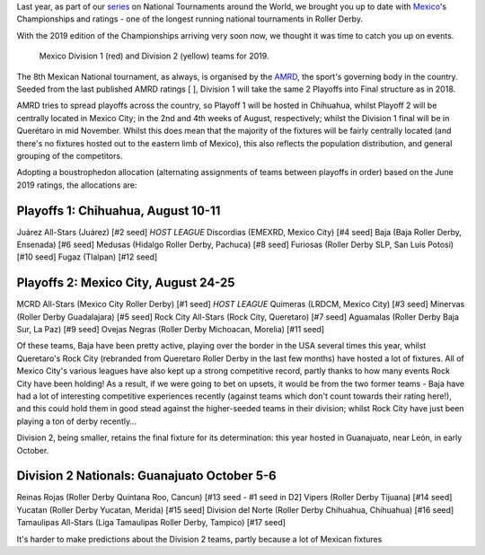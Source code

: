 .. title: Mexican National Championships 2019
.. slug: mexico2019
.. date: 2019-07-04 11:00:00 UTC+01:00
.. tags: tournaments, national tournaments, mexican roller derby
.. category:
.. link:
.. description:
.. type: text
.. author: aoanla

Last year, as part of our `series`_ on National Tournaments around the World, we brought you up to date with `Mexico`_'s Championships and ratings - one of the longest running
national tournaments in Roller Derby.

.. _series: https://www.scottishrollerderbyblog.com/categories/tournaments2018/
.. _Mexico: https://www.scottishrollerderbyblog.com/posts/2018/07/18/mexican-national-championships-2018/

With the 2019 edition of the Championships arriving very soon now, we thought it was time to catch you up on events.

.. figure:: /images/2019/07/mexico-2019-teams.png
  :alt: map of mexico with teams competing in the Division 1 and Division 2 tournaments for 2019 marked with stars.

  Mexico Division 1 (red) and Division 2 (yellow) teams for 2019.

.. TEASER_END

The 8th Mexican National tournament, as always, is organised by the `AMRD`_, the sport's governing body in the country. Seeded from the last published AMRD ratings
[ ], Division 1 will take the same 2 Playoffs into Final structure as in 2018.

.. _AMRD: http://rollerderbymx.com

AMRD tries to spread playoffs across the country, so Playoff 1 will be hosted in Chihuahua, whilst Playoff 2 will be centrally located in Mexico City; in the 2nd and 4th weeks of August, respectively; whilst the Division 1 final will be in Querétaro in mid November. Whilst this does mean that the majority of the fixtures will be fairly centrally located (and there's no fixtures hosted out to the eastern limb of Mexico), this also reflects the population distribution, and general grouping of the competitors.

Adopting a boustrophedon allocation (alternating assignments of teams between playoffs in order) based on the June 2019 ratings, the allocations are:

Playoffs 1: Chihuahua, August 10-11
--------------------------------------

Juárez All-Stars (Juárez) [#2 seed] *HOST LEAGUE*
Discordias (EMEXRD, Mexico City) [#4 seed]
Baja (Baja Roller Derby, Ensenada) [#6 seed]
Medusas (Hidalgo Roller Derby, Pachuca) [#8 seed]
Furiosas (Roller Derby SLP, San Luis Potosi) [#10 seed]
Fugaz (Tlalpan) [#12 seed]

Playoffs 2:  Mexico City, August 24-25
------------------------------------------

MCRD All-Stars (Mexico City Roller Derby) [#1 seed] *HOST LEAGUE*
Quimeras (LRDCM, Mexico City) [#3 seed]
Minervas (Roller Derby Guadalajara) [#5 seed]
Rock City All-Stars (Rock City, Queretaro) [#7 seed]
Aguamalas (Roller Derby Baja Sur, La Paz) [#9 seed]
Ovejas Negras (Roller Derby Michoacan, Morelia) [#11 seed]

Of these teams, Baja have been pretty active, playing over the border in the USA several times this year, whilst Queretaro's Rock City (rebranded from Queretaro Roller Derby in the last few months) have hosted a lot of fixtures. All of Mexico City's various leagues have also kept up a strong competitive record, partly thanks to how many events Rock City have been holding!
As a result, if we were going to bet on upsets, it would be from the two former teams - Baja have had a lot of interesting competitive experiences recently (against teams which don't count towards their rating here!), and this could hold them in good stead against the higher-seeded teams in their division; whilst Rock City have just been playing a ton of derby recently...

Division 2, being smaller, retains the final fixture for its determination: this year hosted in Guanajuato, near León, in early October.

Division 2 Nationals: Guanajuato October 5-6
-----------------------------------------------

Reinas Rojas (Roller Derby Quintana Roo, Cancun) [#13 seed - #1 seed in D2]
Vipers (Roller Derby Tijuana) [#14 seed]
Yucatan (Roller Derby Yucatan, Merida) [#15 seed]
Division del Norte (Roller Derby Chihuahua, Chihuahua) [#16 seed]
Tamaulipas All-Stars (Liga Tamaulipas Roller Derby, Tampico) [#17 seed]

It's harder to make predictions about the Division 2 teams, partly because a lot of Mexican fixtures
